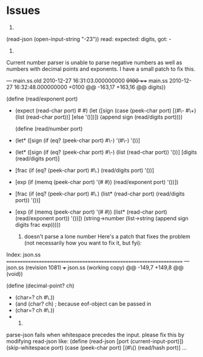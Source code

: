 * Issues
  1) 
  (read-json (open-input-string "-23"))
  read: expected: digits, got: -

  2) 
  Current number parser is unable to parse negative numbers as well as numbers
  with decimal points and exponents. I have a small patch to fix this.

  --- main.ss.old 2010-12-27 16:31:03.000000000 +0100
  +++ main.ss 2010-12-27 16:32:48.000000000 +0100
  @@ -163,17 +163,16 @@
  digits))

  (define (read/exponent port)
- (expect (read-char port) #\e #\E)
  (let ([sign (case (peek-char port)
  [(#\- #\+) (list (read-char port))]
  [else '()])])
  (append sign (read/digits port))))

  (define (read/number port)
- (let* ([sign (if (eq? (peek-char port) #\-) '(#\-) '())]
+ (let* ([sign (if (eq? (peek-char port) #\-) (list (read-char port)) '())]
  [digits (read/digits port)]
- [frac (if (eq? (peek-char port) #\.) (read/digits port) '())]
- [exp (if (memq (peek-char port) '(#\e #\E)) (read/exponent port) '())])
+ [frac (if (eq? (peek-char port) #\.) (list* (read-char port) (read/digits port)) '())]
+ [exp (if (memq (peek-char port) '(#\e #\E)) (list* (read-char port) (read/exponent port)) '())])
  (string->number
  (list->string
  (append sign digits frac exp)))))

  3) doesn't parse a lone number
     Here's a patch that fixes the problem (not necessarily how you want to fix it, but fyi):
Index: json.ss
===================================================================
--- json.ss     (revision 1081)
+++ json.ss     (working copy)
@@ -149,7 +149,8 @@
   (void))

 (define (decimal-point? ch)
- (char=? ch #\.))
- (and (char? ch) ; because eof-object can be passed in
- (char=? ch #\.))
- 

 4)
parse-json fails when whitespace precedes the input.
please fix this by modifying read-json like:
(define (read-json [port (current-input-port)])
  (skip-whitespace port)
  (case (peek-char port)
    [(#\{) (read/hash port)]
    ...


